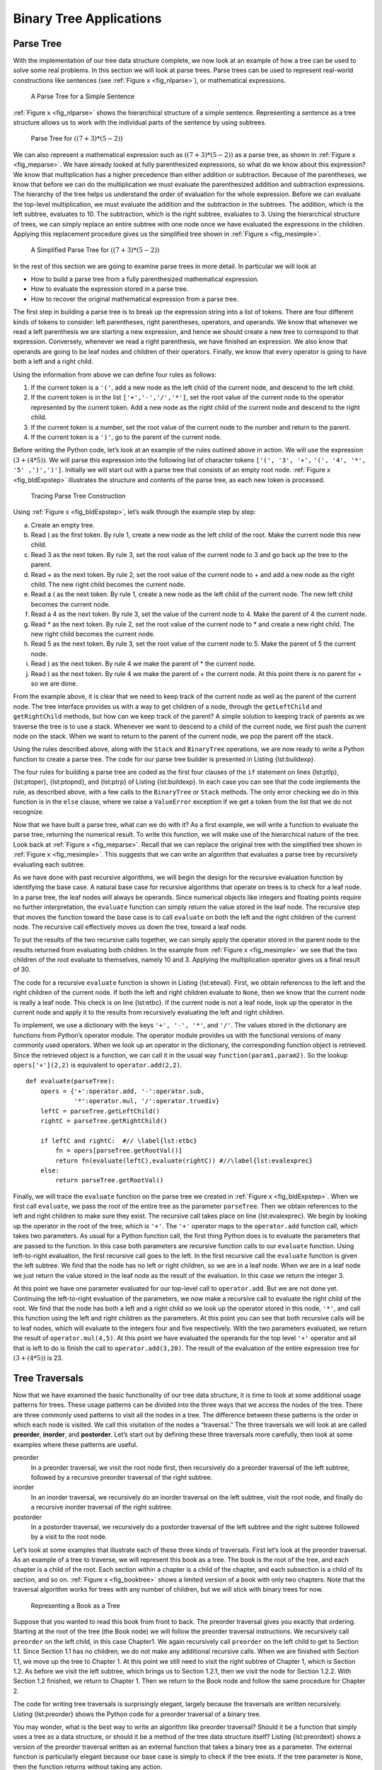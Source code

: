 
Binary Tree Applications
------------------------

Parse Tree
~~~~~~~~~~

With the implementation of our tree data structure
complete, we now look at an example of how a tree can be used to solve
some real problems. In this section we will look at parse trees. Parse
trees can be used to represent real-world constructions like sentences
(see :ref:`Figure x <fig_nlparse>`), or mathematical expressions.

.. _fig_nlparse:

	.. figure:: nlParse.png
	   :align: center
	   :alt: image

       A Parse Tree for a Simple Sentence

:ref:`Figure x <fig_nlparse>` shows the hierarchical structure of a simple
sentence. Representing a sentence as a tree structure allows us to work
with the individual parts of the sentence by using subtrees.

.. _fig_meparse:

	.. figure:: meParse.png
	   :align: center
	   :alt: image

        Parse Tree for :math:`((7+3)*(5-2))`

We can also represent a mathematical expression such as
:math:`((7 + 3) * (5 - 2))` as a parse tree, as shown in
:ref:`Figure x <fig_meparse>`. We have already looked at fully parenthesized
expressions, so what do we know about this expression? We know that
multiplication has a higher precedence than either addition or
subtraction. Because of the parentheses, we know that before we can do
the multiplication we must evaluate the parenthesized addition and
subtraction expressions. The hierarchy of the tree helps us understand
the order of evaluation for the whole expression. Before we can evaluate
the top-level multiplication, we must evaluate the addition and the
subtraction in the subtrees. The addition, which is the left subtree,
evaluates to 10. The subtraction, which is the right subtree, evaluates
to 3. Using the hierarchical structure of trees, we can simply replace
an entire subtree with one node once we have evaluated the expressions
in the children. Applying this replacement procedure gives us the
simplified tree shown in :ref:`Figure x <fig_mesimple>`.

.. _fig_mesimple:

	.. figure:: meSimple.png
	   :align: center
	   :alt: image

       A Simplified Parse Tree for :math:`((7+3)*(5-2))`

In the rest of this section we are going to examine parse trees in more
detail. In particular we will look at

-  How to build a parse tree from a fully parenthesized mathematical
   expression.

-  How to evaluate the expression stored in a parse tree.

-  How to recover the original mathematical expression from a parse
   tree.

The first step in building a parse tree is to break up the expression
string into a list of tokens. There are four different kinds of tokens
to consider: left parentheses, right parentheses, operators, and
operands. We know that whenever we read a left parenthesis we are
starting a new expression, and hence we should create a new tree to
correspond to that expression. Conversely, whenever we read a right
parenthesis, we have finished an expression. We also know that operands
are going to be leaf nodes and children of their operators. Finally, we
know that every operator is going to have both a left and a right child.

Using the information from above we can define four rules as follows:

#. If the current token is a ``'('``, add a new node as the left child
   of the current node, and descend to the left child.

#. If the current token is in the list ``['+','-','/','*']``, set the
   root value of the current node to the operator represented by the
   current token. Add a new node as the right child of the current node
   and descend to the right child.

#. If the current token is a number, set the root value of the current
   node to the number and return to the parent.

#. If the current token is a ``')'``, go to the parent of the current
   node.

Before writing the Python code, let’s look at an example of the rules
outlined above in action. We will use the expression
:math:`(3 + (4 * 5))`. We will parse this expression into the
following list of character tokens ``['(', '3', '+',``
``'(', '4', '*', '5' ,')',')']``. Initially we will start out with a
parse tree that consists of an empty root node. :ref:`Figure x <fig_bldExpstep>`
illustrates the structure and contents of the parse tree, as each new
token is processed.

.. _fig_bldExpstep:

	.. figure:: buildExp1.png
	   :align: center
	   :alt: image



	.. figure:: buildExp2.png
	   :align: center
	   :alt: image



	.. figure:: buildExp3.png
	   :align: center
	   :alt: image



	.. figure:: buildExp4.png
	   :align: center
	   :alt: image


	.. figure:: buildExp5.png
	   :align: center
	   :alt: image


	.. figure:: buildExp6.png
	   :align: center
	   :alt: image


	.. figure:: buildExp7.png
	   :align: center
	   :alt: image


	.. figure:: buildExp8.png
	   :align: center
	   :alt: image


       Tracing Parse Tree Construction

Using :ref:`Figure x <fig_bldExpstep>`, let’s walk through the example step by
step:

a) Create an empty tree.

b) Read ( as the first token. By rule 1, create a new node as the left
   child of the root. Make the current node this new child.

c) Read 3 as the next token. By rule 3, set the root value of the
   current node to 3 and go back up the tree to the parent.

d) Read + as the next token. By rule 2, set the root value of the
   current node to + and add a new node as the right child. The new
   right child becomes the current node.

e) Read a ( as the next token. By rule 1, create a new node as the left
   child of the current node. The new left child becomes the current
   node.

f) Read a 4 as the next token. By rule 3, set the value of the current
   node to 4. Make the parent of 4 the current node.

g) Read \* as the next token. By rule 2, set the root value of the
   current node to \* and create a new right child. The new right child
   becomes the current node.

h) Read 5 as the next token. By rule 3, set the root value of the
   current node to 5. Make the parent of 5 the current node.

i) Read ) as the next token. By rule 4 we make the parent of \* the
   current node.

j) Read ) as the next token. By rule 4 we make the parent of + the
   current node. At this point there is no parent for + so we are done.

From the example above, it is clear that we need to keep track of the
current node as well as the parent of the current node. The tree
interface provides us with a way to get children of a node, through the
``getLeftChild`` and ``getRightChild`` methods, but how can we keep
track of the parent? A simple solution to keeping track of parents as we
traverse the tree is to use a stack. Whenever we want to descend to a
child of the current node, we first push the current node on the stack.
When we want to return to the parent of the current node, we pop the
parent off the stack.

Using the rules described above, along with the ``Stack`` and
``BinaryTree`` operations, we are now ready to write a Python function
to create a parse tree. The code for our parse tree builder is presented
in Listing {lst:buildexp}.

.. activecode::  parsebuild
    :caption: Building a Parse Tree

    from pythonds.basic import Stack
    from pythonds.trees import BinaryTree

    def buildParseTree(fpexp):
	fplist = fpexp.split()
	pStack = Stack()
	eTree = BinaryTree('')
	pStack.push(eTree)
	currentTree = eTree
	for i in fplist:
	    if i == '(':	    #// \label{lst:ptlp}
		currentTree.insertLeft('')
		pStack.push(currentTree)
		currentTree = currentTree.getLeftChild()
	    elif i not in '+-*/)':  #// \label{lst:ptoper}
		currentTree.setRootVal(eval(i))
		parent = pStack.pop()
		currentTree = parent
	    elif i in '+-*/':	    #// \label{lst:ptopnd}
		currentTree.setRootVal(i)
		currentTree.insertRight('')
		pStack.push(currentTree)
		currentTree = currentTree.getRightChild()      
	    elif i == ')':	    #// \label{lst:ptrp}
		currentTree = pStack.pop()
	    else:
		raise ValueError("Unknown Operator: " + i)
	return eTree

    print(buildParseTree("10 + 5 * 3"))


The four rules for building a parse tree are coded as the first four
clauses of the ``if`` statement on lines {lst:ptlp}, {lst:ptoper},
{lst:ptopnd}, and {lst:ptrp} of Listing {lst:buildexp}. In each case you
can see that the code implements the rule, as described above, with a
few calls to the ``BinaryTree`` or ``Stack`` methods. The only error
checking we do in this function is in the ``else`` clause, where we
raise a ``ValueError`` exception if we get a token from the list that we
do not recognize.

Now that we have built a parse tree, what can we do with it? As a first
example, we will write a function to evaluate the parse tree, returning
the numerical result. To write this function, we will make use of the
hierarchical nature of the tree. Look back at :ref:`Figure x <fig_meparse>`.
Recall that we can replace the original tree with the simplified tree
shown in :ref:`Figure x <fig_mesimple>`. This suggests that we can write an
algorithm that evaluates a parse tree by recursively evaluating each
subtree.

As we have done with past recursive algorithms, we will begin the design
for the recursive evaluation function by identifying the base case. A
natural base case for recursive algorithms that operate on trees is to
check for a leaf node. In a parse tree, the leaf nodes will always be
operands. Since numerical objects like integers and floating points
require no further interpretation, the ``evaluate`` function can simply
return the value stored in the leaf node. The recursive step that moves
the function toward the base case is to call ``evaluate`` on both the
left and the right children of the current node. The recursive call
effectively moves us down the tree, toward a leaf node.

To put the results of the two recursive calls together, we can simply
apply the operator stored in the parent node to the results returned
from evaluating both children. In the example from :ref:`Figure x <fig_mesimple>`
we see that the two children of the root evaluate to themselves, namely
10 and 3. Applying the multiplication operator gives us a final result
of 30.

The code for a recursive ``evaluate`` function is shown in
Listing {lst:eteval}. First, we obtain references to the left and the
right children of the current node. If both the left and right children
evaluate to ``None``, then we know that the current node is really a
leaf node. This check is on line {lst:etbc}. If the current node is not
a leaf node, look up the operator in the current node and apply it to
the results from recursively evaluating the left and right children.

To implement, we use a dictionary with the keys ``'+', '-', '*'``, and
``'/'``. The values stored in the dictionary are functions from Python’s
operator module. The operator module provides us with the functional
versions of many commonly used operators. When we look up an operator in
the dictionary, the corresponding function object is retrieved. Since
the retrieved object is a function, we can call it in the usual way
``function(param1,param2)``. So the lookup ``opers['+'](2,2)`` is
equivalent to ``operator.add(2,2)``.

::

	def evaluate(parseTree):
	    opers = {'+':operator.add, '-':operator.sub, 
		     '*':operator.mul, '/':operator.truediv}
	    leftC = parseTree.getLeftChild()
	    rightC = parseTree.getRightChild()
	    
	    if leftC and rightC:  #// \label{lst:etbc}
		fn = opers[parseTree.getRootVal()]
		return fn(evaluate(leftC),evaluate(rightC)) #//\label{lst:evalexprec}
	    else:
		return parseTree.getRootVal()

..     [caption=A Recursive Function to Evaluate a Binary Parse Tree,label=lst:eteval,float=htbp,index={evaluate}]


Finally, we will trace the ``evaluate`` function on the parse tree we
created in :ref:`Figure x <fig_bldExpstep>`. When we first call ``evaluate``, we
pass the root of the entire tree as the parameter ``parseTree``. Then we
obtain references to the left and right children to make sure they
exist. The recursive call takes place on line {lst:evalexprec}. We begin
by looking up the operator in the root of the tree, which is ``'+'``.
The ``'+'`` operator maps to the ``operator.add`` function call, which
takes two parameters. As usual for a Python function call, the first
thing Python does is to evaluate the parameters that are passed to the
function. In this case both parameters are recursive function calls to
our ``evaluate`` function. Using left-to-right evaluation, the first
recursive call goes to the left. In the first recursive call the
``evaluate`` function is given the left subtree. We find that the node
has no left or right children, so we are in a leaf node. When we are in
a leaf node we just return the value stored in the leaf node as the
result of the evaluation. In this case we return the integer 3.

At this point we have one parameter evaluated for our top-level call to
``operator.add``. But we are not done yet. Continuing the left-to-right
evaluation of the parameters, we now make a recursive call to evaluate
the right child of the root. We find that the node has both a left and a
right child so we look up the operator stored in this node, ``'*'``, and
call this function using the left and right children as the parameters.
At this point you can see that both recursive calls will be to leaf
nodes, which will evaluate to the integers four and five respectively.
With the two parameters evaluated, we return the result of
``operator.mul(4,5)``. At this point we have evaluated the operands for
the top level ``'+'`` operator and all that is left to do is finish the
call to ``operator.add(3,20)``. The result of the evaluation of the
entire expression tree for :math:`(3 + (4 * 5))` is 23.

Tree Traversals
~~~~~~~~~~~~~~~

Now that we have examined the basic functionality of our
tree data structure, it is time to look at some additional usage
patterns for trees. These usage patterns can be divided into the three
ways that we access the nodes of the tree. There are three commonly used
patterns to visit all the nodes in a tree. The difference between these
patterns is the order in which each node is visited. We call this
visitation of the nodes a “traversal.” The three traversals we will look
at are called **preorder**, **inorder**, and **postorder**. Let’s start
out by defining these three traversals more carefully, then look at some
examples where these patterns are useful.

preorder
    In a preorder traversal, we visit the root node first, then
    recursively do a preorder traversal of the left subtree, followed by
    a recursive preorder traversal of the right subtree.

inorder
    In an inorder traversal, we recursively do an inorder traversal on
    the left subtree, visit the root node, and finally do a recursive
    inorder traversal of the right subtree.

postorder
    In a postorder traversal, we recursively do a postorder traversal of
    the left subtree and the right subtree followed by a visit to the
    root node.

Let’s look at some examples that illustrate each of these three kinds of
traversals. First let’s look at the preorder traversal. As an example of
a tree to traverse, we will represent this book as a tree. The book is
the root of the tree, and each chapter is a child of the root. Each
section within a chapter is a child of the chapter, and each subsection
is a child of its section, and so on. :ref:`Figure x <fig_booktree>` shows a
limited version of a book with only two chapters. Note that the
traversal algorithm works for trees with any number of children, but we
will stick with binary trees for now.

.. _fig_booktree:

	.. figure:: booktree.png
	   :align: center
	   :alt: image

       Representing a Book as a Tree

Suppose that you wanted to read this book from front to back. The
preorder traversal gives you exactly that ordering. Starting at the root
of the tree (the Book node) we will follow the preorder traversal
instructions. We recursively call ``preorder`` on the left child, in
this case Chapter1. We again recursively call ``preorder`` on the left
child to get to Section 1.1. Since Section 1.1 has no children, we do
not make any additional recursive calls. When we are finished with
Section 1.1, we move up the tree to Chapter 1. At this point we still
need to visit the right subtree of Chapter 1, which is Section 1.2. As
before we visit the left subtree, which brings us to Section 1.2.1, then
we visit the node for Section 1.2.2. With Section 1.2 finished, we
return to Chapter 1. Then we return to the Book node and follow the same
procedure for Chapter 2.

The code for writing tree traversals is surprisingly elegant, largely
because the traversals are written recursively. Listing {lst:preorder}
shows the Python code for a preorder traversal of a binary tree.

You may wonder, what is the best way to write an algorithm like preorder
traversal? Should it be a function that simply uses a tree as a data
structure, or should it be a method of the tree data structure itself?
Listing {lst:preordext} shows a version of the preorder traversal
written as an external function that takes a binary tree as a parameter.
The external function is particularly elegant because our base case is
simply to check if the tree exists. If the tree parameter is ``None``,
then the function returns without taking any action.

::

    def preorder(tree):
	if tree:
	    print(tree.getRootVal())
	    preorder(tree.getLeftChild())
	    preorder(tree.getRightChild())  

..     [caption=External Function Implementing Preorder Traversal of a Tree,label=lst:preordext,float=htbp,index={preorder}]


We can also implement ``preorder`` as a method of the ``BinaryTree``
class. The code for implementing ``preorder`` as an internal method is
shown in Listing {lst:preorder}. Notice what happens when we move the
code from internal to external. In general, we just replace ``tree``
with ``self``. However, we also need to modify the base case. The
internal method must check for the existence of the left and the right
children *before* making the recursive call to ``preorder``.

::

	def preorder(self):
	    print(self.key)
	    if self.leftChild:
		self.left.preorder()
	    if self.rightChild:
		self.right.preorder()

..     [caption=Preorder Traversal Implemented as a Method of \texttt{BinaryTree},label=lst:preorder,float=htbp,index={preorder}]


Which of these two ways to implement ``preorder`` is best? The answer is
that implementing ``preorder`` as an external function is probably
better in this case. The reason is that you very rarely want to just
traverse the tree. In most cases you are going to want to accomplish
something else while using one of the basic traversal patterns. In fact,
we will see in the next example that the ``postorder`` traversal pattern
follows very closely with the code we wrote earlier to evaluate a parse
tree. Therefore we will write the rest of the traversals as external
functions.

The algorithm for the ``postorder`` traversal, in
Listing {lst:postorder} is nearly identical to ``preorder``, except that
we move the call to print to the end of the function.

::

    def postorder(tree):
	if tree != None:
	    postorder(tree.getLeftChild())
	    postorder(tree.getRightChild())
	    print(tree.getRootVal())

..     [caption=Postorder Traversal Algorithm,label=lst:postorder,float=htbp,index={postorder}]


We have already seen a common use for the postorder traversal, namely
evaluating a parse tree. Look back at Listing {lst:eteval} again. What
we are doing is evaluating the left subtree, evaluating the right
subtree, and combining them in the root through the function call to an
operator. Assume that our binary tree is going to store only expression
tree data. Let’s rewrite the evaluation function, but model it even more
closely on the ``postorder`` code in Listing {lst:postorder}.

::

    def postordereval(tree):
	opers = {'+':operator.add, '-':operator.sub, 
		 '*':operator.mul, '/':operator.truediv}
	res1 = None
	res2 = None
	if tree:
	    res1 = postordereval(tree.getLeftChild())  #// \label{peleft}
	    res2 = postordereval(tree.getRightChild()) #// \label{peright}
	    if res1 and res2:
		return opers[tree.getRootVal()](res1,res2) #// \label{peeval}
	    else:
		return tree.getRootVal()

..     [caption=Postorder Evaluation Algorithm,label=lst:posteval,float=htbp,index={postorder}]


Notice that the form in Listing {lst:posteval} is the same as the form
in Listing {lst:postorder}, except that instead of printing the key at
the end of the function, we return it. This allows us to save the values
returned from the recursive calls in lines {peleft} and {peright}. We
then use these saved values along with the operator on line {peeval}.

The final traversal we will look at in this section is the inorder
traversal. In the inorder traversal we visit the left subtree, followed
by the root, and finally the right subtree. Listing {lst:inorder} shows
our code for the inorder traversal. Notice that in all three of the
traversal functions we are simply changing the position of the ``print``
statement with respect to the two recursive function calls.

::


    def inorder(tree):
	if tree != None:
	    inorder(tree.getLeftChild())
	    print(tree.getRootVal())
	    inorder(tree.getRightChild())

..     [caption=Inorder Traversal Algorithm,label=lst:inorder,float=htbp,index={inorder}]
If we perform a simple inorder traversal of a parse tree we get our
original expression back, without any parentheses. Let’s modify the
basic inorder algorithm to allow us to recover the fully parenthesized
version of the expression. The only modifications we will make to the
basic template are as follows: print a left parenthesis *before* the
recursive call to the left subtree, and print a right parenthesis
*after* the recursive call to the right subtree. The modified code is
shown in Listing {lst:prtfpe}.

::

    def printexp(tree):
	sVal = ""
	if tree:
	    sVal = '(' + printexp(tree.getLeftChild())
	    sVal = sVal + str(tree.getRootVal())
	    sVal = sVal + printexp(tree.getRightChild())+')'
	return sVal


..    [caption=Modified Inorder Traversal to Print Fully Parenthesized Expression,label=lst:prtfpe,float=htbp,index={printexp}]

The following Python session shows the ``printexp`` and
``postordereval`` methods in action.


::

	>>> from pythonds.trees import BinaryTree
	>>> x = BinaryTree('*')
	>>> x.insertLeft('+')
	>>> l = x.getLeftChild()
	>>> l.insertLeft(4)
	>>> l.insertRight(5)
	>>> x.insertRight(7)
	>>> 
	>>> print(printexp(x))
	(((4) + (5)) * (7))
	>>>
	>>> print(postordereval(x))
	63
	>>> 


Notice that the ``printexp`` function as we have implemented it puts
parentheses around each number. While not incorrect, the parentheses are
clearly not needed. In the exercises at the end of this chapter you are
asked to modify the ``printexp`` function to remove this set of
parentheses.